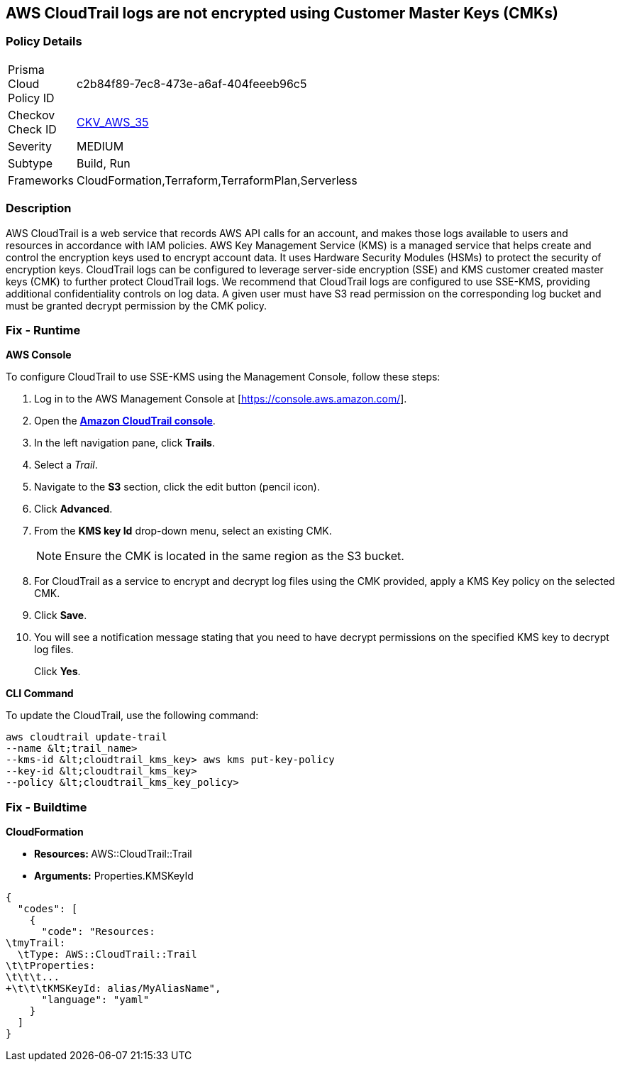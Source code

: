 == AWS CloudTrail logs are not encrypted using Customer Master Keys (CMKs)


=== Policy Details 

[width=45%]
[cols="1,1"]
|=== 
|Prisma Cloud Policy ID 
| c2b84f89-7ec8-473e-a6af-404feeeb96c5

|Checkov Check ID 
| https://github.com/bridgecrewio/checkov/tree/master/checkov/cloudformation/checks/resource/aws/CloudtrailEncryption.py[CKV_AWS_35]

|Severity
|MEDIUM

|Subtype
|Build, Run

|Frameworks
|CloudFormation,Terraform,TerraformPlan,Serverless

|=== 



=== Description 


AWS CloudTrail is a web service that records AWS API calls for an account, and makes those logs available to users and resources in accordance with IAM policies.
AWS Key Management Service (KMS) is a managed service that helps create and control the encryption keys used to encrypt account data.
It uses Hardware Security Modules (HSMs) to protect the security of encryption keys.
CloudTrail logs can be configured to leverage server-side encryption (SSE) and KMS customer created master keys (CMK) to further protect CloudTrail logs.
We recommend that CloudTrail logs are configured to use SSE-KMS, providing additional confidentiality controls on log data.
A given user must have S3 read permission on the corresponding log bucket and must be granted decrypt permission by the CMK policy.

=== Fix - Runtime


*AWS Console* 


To configure CloudTrail to use SSE-KMS using the Management Console, follow these steps:

. Log in to the AWS Management Console at [https://console.aws.amazon.com/].

. Open the *https://console.aws.amazon.com/cloudtrail/[Amazon CloudTrail console]*.

. In the left navigation pane, click *Trails*.

. Select a _Trail_.

. Navigate to the *S3* section, click the edit button (pencil icon).

. Click *Advanced*.

. From the *KMS key Id* drop-down menu, select an existing CMK.
+
[NOTE]
====
Ensure the CMK is located in the same region as the S3 bucket.
====

. For CloudTrail as a service to encrypt and decrypt log files using the CMK provided, apply a KMS Key policy on the selected CMK.

. Click *Save*.

. You will see a notification message stating that you need to have decrypt permissions on the specified KMS key to decrypt log files.
+
Click *Yes*.


*CLI Command* 


To update the CloudTrail, use the following command:
[,bash]
----
aws cloudtrail update-trail
--name &lt;trail_name>
--kms-id &lt;cloudtrail_kms_key> aws kms put-key-policy
--key-id &lt;cloudtrail_kms_key>
--policy &lt;cloudtrail_kms_key_policy>
----

=== Fix - Buildtime


*CloudFormation* 


* **Resources: ** AWS::CloudTrail::Trail
* *Arguments:* Properties.KMSKeyId


[source,yaml]
----
{
  "codes": [
    {
      "code": "Resources:
\tmyTrail: 
  \tType: AWS::CloudTrail::Trail
\t\tProperties: 
\t\t\t...
+\t\t\tKMSKeyId: alias/MyAliasName",
      "language": "yaml"
    }
  ]
}
----
